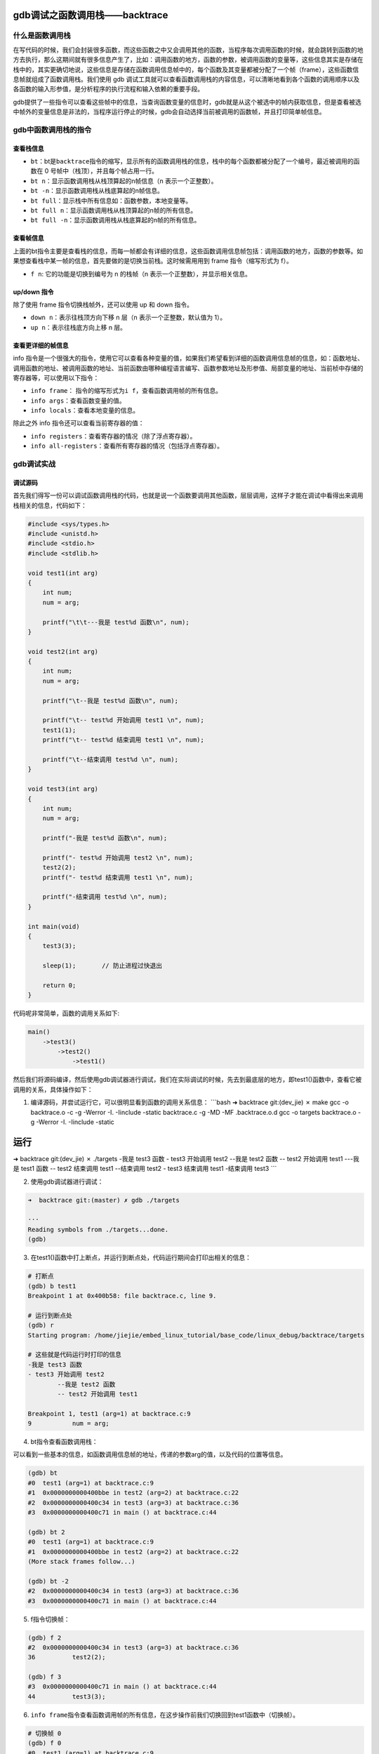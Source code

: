 gdb调试之函数调用栈——backtrace
==============================

什么是函数调用栈
----------------

在写代码的时候，我们会封装很多函数，而这些函数之中又会调用其他的函数，当程序每次调用函数的时候，就会跳转到函数的地方去执行，那么这期间就有很多信息产生了，比如：调用函数的地方，函数的参数，被调用函数的变量等，这些信息其实是存储在栈中的，其实更确切地说，这些信息是存储在函数调用信息帧中的，每个函数及其变量都被分配了一个帧（frame），这些函数信息帧就组成了函数调用栈。我们使用
gdb 调试工具就可以查看函数调用栈的内容信息，可以清晰地看到各个函数的调用顺序以及各函数的输入形参值，是分析程序的执行流程和输入依赖的重要手段。

gdb提供了一些指令可以查看这些帧中的信息，当查询函数变量的信息时，gdb就是从这个被选中的帧内获取信息，但是查看被选中帧外的变量信息是非法的，当程序运行停止的时候，gdb会自动选择当前被调用的函数帧，并且打印简单帧信息。

gdb中函数调用栈的指令
---------------------

查看栈信息
~~~~~~~~~~

-  ``bt``\ ：bt是\ ``backtrace``\ 指令的缩写，显示所有的函数调用栈的信息，栈中的每个函数都被分配了一个编号，最近被调用的函数在
   0 号帧中（栈顶），并且每个帧占用一行。

-  ``bt n``\ ：显示函数调用栈从栈顶算起的n帧信息（n 表示一个正整数）。

-  ``bt -n``\ ：显示函数调用栈从栈底算起的n帧信息。

-  ``bt full``\ ：显示栈中所有信息如：函数参数，本地变量等。

-  ``bt full n``\ ：显示函数调用栈从栈顶算起的n帧的所有信息。

-  ``bt full -n``\ ：显示函数调用栈从栈底算起的n帧的所有信息。

查看帧信息
~~~~~~~~~~

上面的bt指令主要是查看栈的信息，而每一帧都会有详细的信息，这些函数调用信息帧包括：调用函数的地方，函数的参数等。如果想查看栈中某一帧的信息，首先要做的是切换当前栈。这时候需用用到
frame 指令（缩写形式为 f）。

-  ``f n``: 它的功能是切换到编号为 n 的栈帧（n
   表示一个正整数），并显示相关信息。

up/down 指令
~~~~~~~~~~~~

除了使用 frame 指令切换栈帧外，还可以使用 up 和 down 指令。

-  ``down n``\ ：表示往栈顶方向下移 n 层（n 表示一个正整数，默认值为
   1）。
-  ``up n``\ ：表示往栈底方向上移 n 层。

查看更详细的帧信息
~~~~~~~~~~~~~~~~~~

info
指令是一个很强大的指令，使用它可以查看各种变量的值，如果我们希望看到详细的函数调用信息帧的信息，如：函数地址、调用函数的地址、被调用函数的地址、当前函数由哪种编程语言编写、函数参数地址及形参值、局部变量的地址、当前桢中存储的寄存器等，可以使用以下指令：

-  ``info frame``\ ：
   指令的缩写形式为\ ``i f``\ ，查看函数调用帧的所有信息。

-  ``info args``\ ：查看函数变量的值。

-  ``info locals``\ ：查看本地变量的信息。

除此之外 info 指令还可以查看当前寄存器的值：

-  ``info registers``\ ：查看寄存器的情况（除了浮点寄存器）。

-  ``info all-registers``\ ：查看所有寄存器的情况（包括浮点寄存器）。

gdb调试实战
-----------

调试源码
~~~~~~~~

首先我们得写一份可以调试函数调用栈的代码，也就是说一个函数要调用其他函数，层层调用，这样子才能在调试中看得出来调用栈相关的信息，代码如下：

.. code:: c

    #include <sys/types.h>
    #include <unistd.h>
    #include <stdio.h>
    #include <stdlib.h>

    void test1(int arg)
    {
        int num;
        num = arg;
        
        printf("\t\t---我是 test%d 函数\n", num);
    }

    void test2(int arg)
    {
        int num;
        num = arg;

        printf("\t--我是 test%d 函数\n", num);

        printf("\t-- test%d 开始调用 test1 \n", num);
        test1(1);
        printf("\t-- test%d 结束调用 test1 \n", num);

        printf("\t--结束调用 test%d \n", num);
    }

    void test3(int arg)
    {
        int num;
        num = arg;

        printf("-我是 test%d 函数\n", num);

        printf("- test%d 开始调用 test2 \n", num);
        test2(2);
        printf("- test%d 结束调用 test1 \n", num);

        printf("-结束调用 test%d \n", num);
    }

    int main(void)
    {
        test3(3);

        sleep(1);       // 防止进程过快退出

        return 0;
    }

代码呢非常简单，函数的调用关系如下:

.. code:: bash

    main()
        ->test3()
            ->test2()
                ->test1()

然后我们将源码编译，然后使用gdb调试器进行调试，我们在实际调试的时候，先去到最底层的地方，即test1()函数中，查看它被调用的关系，具体操作如下：

1. 编译源码，并尝试运行它，可以很明显看到函数的调用关系信息： \`\`\`bash
   ➜ backtrace git:(dev\_jie) ✗ make gcc -o backtrace.o -c -g -Werror
   -I. -Iinclude -static backtrace.c -g -MD -MF .backtrace.o.d gcc -o
   targets backtrace.o -g -Werror -I. -Iinclude -static

运行
====

➜ backtrace git:(dev\_jie) ✗ ./targets -我是 test3 函数 - test3 开始调用
test2 --我是 test2 函数 -- test2 开始调用 test1 ---我是 test1 函数 --
test2 结束调用 test1 --结束调用 test2 - test3 结束调用 test1 -结束调用
test3 \`\`\`

2. 使用gdb调试器进行调试：

.. code:: bash

    ➜  backtrace git:(master) ✗ gdb ./targets 

    ···
    Reading symbols from ./targets...done.
    (gdb) 

3. 在test1()函数中打上断点，并运行到断点处，代码运行期间会打印出相关的信息：

.. code:: bash

    # 打断点
    (gdb) b test1
    Breakpoint 1 at 0x400b58: file backtrace.c, line 9.

    # 运行到断点处
    (gdb) r
    Starting program: /home/jiejie/embed_linux_tutorial/base_code/linux_debug/backtrace/targets 

    # 这些就是代码运行时打印的信息
    -我是 test3 函数
    - test3 开始调用 test2 
            --我是 test2 函数
            -- test2 开始调用 test1 

    Breakpoint 1, test1 (arg=1) at backtrace.c:9
    9           num = arg;

4. bt指令查看函数调用栈：

可以看到一些基本的信息，如函数调用信息帧的地址，传递的参数arg的值，以及代码的位置等信息。

.. code:: bash

    (gdb) bt
    #0  test1 (arg=1) at backtrace.c:9
    #1  0x0000000000400bbe in test2 (arg=2) at backtrace.c:22
    #2  0x0000000000400c34 in test3 (arg=3) at backtrace.c:36
    #3  0x0000000000400c71 in main () at backtrace.c:44

    (gdb) bt 2
    #0  test1 (arg=1) at backtrace.c:9
    #1  0x0000000000400bbe in test2 (arg=2) at backtrace.c:22
    (More stack frames follow...)

    (gdb) bt -2
    #2  0x0000000000400c34 in test3 (arg=3) at backtrace.c:36
    #3  0x0000000000400c71 in main () at backtrace.c:44

5. f指令切换帧：

.. code:: bash

    (gdb) f 2
    #2  0x0000000000400c34 in test3 (arg=3) at backtrace.c:36
    36          test2(2);

    (gdb) f 3
    #3  0x0000000000400c71 in main () at backtrace.c:44
    44          test3(3);

6. ``info frame``\ 指令查看函数调用帧的所有信息，在这步操作前我们切换回到test1函数中（切换帧）。

.. code:: bash

    # 切换帧 0
    (gdb) f 0
    #0  test1 (arg=1) at backtrace.c:9
    9           num = arg;

    # 查看信息
    (gdb) i f
    Stack level 0, frame at 0x7fffffffe030:
     rip = 0x400b58 in test1 (backtrace.c:9); saved rip = 0x400bbe
     called by frame at 0x7fffffffe060
     source language c.
     Arglist at 0x7fffffffe020, args: arg=1
     Locals at 0x7fffffffe020, Previous frame's sp is 0x7fffffffe030
     Saved registers:
      rbp at 0x7fffffffe020, rip at 0x7fffffffe028

这里面有很多信息：

-  当前桢的地址：0x7fffffffe030。

-  rip的值：0x400b58，此处引申介绍一下rip是什么：它是指令地址寄存器，用来存储
   CPU 即将要执行的指令地址。每次 CPU 执行完相应的汇编指令之后，rip
   寄存器的值就会自行累加，rip 无法直接赋值。

-  当前桢函数：test1 (backtrace.c:9)。

-  调用者的rip值：saved rip = 0x400bbe。

-  调用者的帧地址：0x7fffffffe060。

-  源代码所用的程序的语言: source language c。

-  当前桢的参数的地址及值：Arglist at 0x7fffffffe020, args: arg=1。

-  当前帧中局部变量的地址：Locals at 0x7fffffffe020, Previous frame's sp
   is 0x7fffffffe030。

-  当前桢中存储的寄存器：rbp at 0x7fffffffe020, rip at 0x7fffffffe028。

7. ``info args``\ 指令查看函数变量的值。

.. code:: bash

    (gdb) info args 
    arg = 1

8. ``info locals``\ 指令查看本地变量的信息，如果此时还未运行变量赋值语句，则变量不会有值。

.. code:: bash

    Breakpoint 1, test1 (arg=1) at backtrace.c:9
    9           num = arg;
    (gdb) s
    11          printf("\t\t---我是 test%d 函数\n", num);
    (gdb) info locals
    num = 1

1. 查看当前寄存器的值（不包括浮点寄存器）：

.. code:: bash

    (gdb) info registers
    rax            0x1      1
    rbx            0x400400 4195328
    rcx            0x0      0
    rdx            0x6bbd30 7060784
    rsi            0x0      0
    rdi            0x1      1
    rbp            0x7fffffffe020   0x7fffffffe020
    rsp            0x7fffffffe000   0x7fffffffe000
    r8             0x0      0
    r9             0x1e     30
    r10            0x0      0
    r11            0x246    582
    r12            0x401a00 4200960
    r13            0x0      0
    r14            0x6b9018 7049240
    r15            0x0      0
    rip            0x400b5e 0x400b5e <test1+17>
    eflags         0x206    [ PF IF ]
    cs             0x33     51
    ss             0x2b     43
    ds             0x0      0
    es             0x0      0
    fs             0x0      0
    gs             0x0      0

gdb调试递归函数
---------------

本小节的主题是教大家用gdb去调试递归函数，因为一步步去调试太麻烦了，也没法打断点，因为打断点每次递归时都会停下来，实在是难以调试，那么强大如gdb调试工具，对这种递归函数的调试也是轻而易举的。

我们用递归算法计算斐波拉契数列，这是在大学C语言课本中的非常有名的递归算法——计算斐波拉契数列，我们回顾一下是什么是斐波拉契数列：斐波那契数列由
0 和 1 开始，之后的斐波那契数就是由之前的两数相加而得出。

递归算法计算就非常简单啦，代码如下：

.. code:: c

    int fibonacci(int n)
    {       
        if (n == 1 || n == 2) {   
            return 1;
        }   

        return fibonacci(n - 1) + fibonacci(n - 2);                                                                                                            
    }       
            
    int main()
    {       
        int n = 10; 
        int ret = 0;

        ret = fibonacci(n);

        printf("fibonacci(%d)=%d\n", n, ret);

        return 0;
    }

编译后使用gdb调试，比如我打算当递归函数fibonacci()中 n
的值为5时，停下来，然后查看函数的调用栈：

.. code:: bash

    # 启动gdb调试
    ➜  backtrace git:(master) ✗ gdb ./targets 

    # 打断点，当n等于5时在断点处停下
    (gdb) b fibonacci if n==5
    Breakpoint 1 at 0x400b59: file backtrace.c, line 54.

    # 运行，停下来时n已经等于5了
    (gdb) r
    Starting program: /home/jiejie/embed_linux_tutorial/base_code/linux_debug/backtrace/targets 

    Breakpoint 1, fibonacci (n=5) at backtrace.c:54
    54          if (n == 1 || n == 2) { 

    # 查看函数调用栈
    (gdb) bt
    #0  fibonacci (n=5) at backtrace.c:54
    #1  0x0000000000400b79 in fibonacci (n=6) at backtrace.c:58
    #2  0x0000000000400b79 in fibonacci (n=7) at backtrace.c:58
    #3  0x0000000000400b79 in fibonacci (n=8) at backtrace.c:58
    #4  0x0000000000400b79 in fibonacci (n=9) at backtrace.c:58
    #5  0x0000000000400b79 in fibonacci (n=10) at backtrace.c:58
    #6  0x0000000000400bb1 in main () at backtrace.c:66

    # 其他的一些操作...

至此，本章内容讲解完毕，更多的gdb调试信息大家可以亲身去体验。

